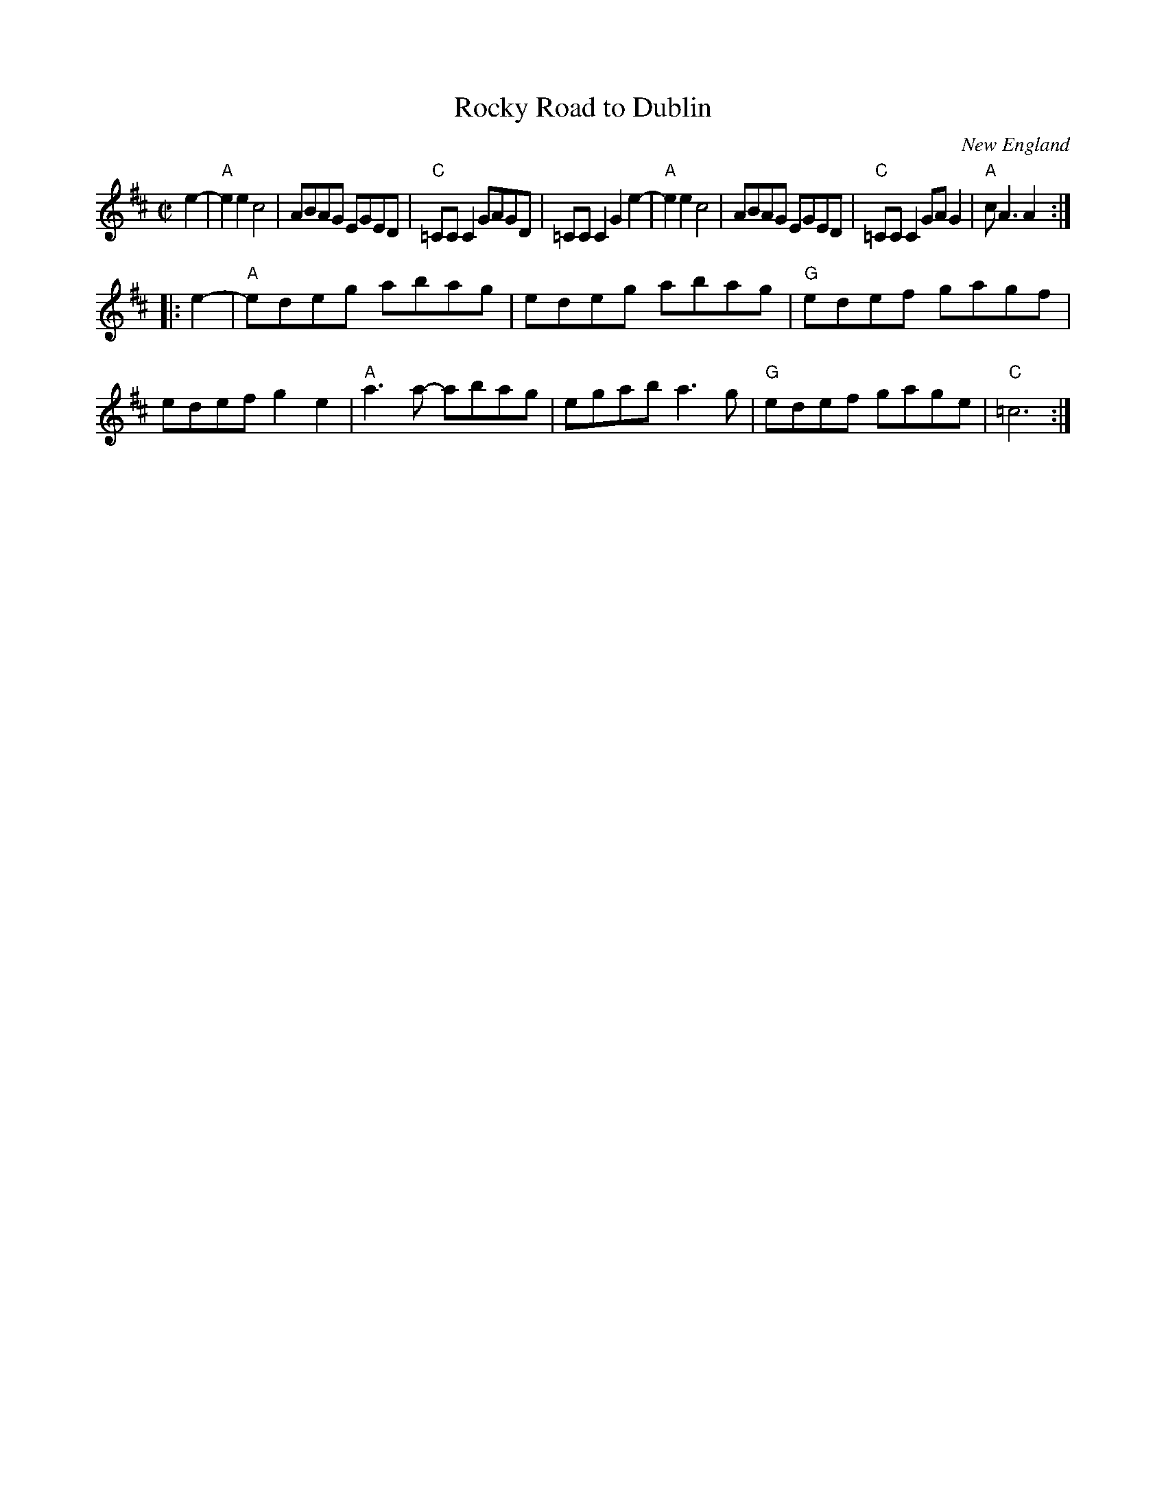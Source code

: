 X: 1
T: Rocky Road to Dublin
O: New England
R: reel
Z: 2013 John Chambers <jc:trillian.mit.edu>
M: C|
L: 1/8
K: Amix
e2- |\
"A"e2e2 c4 | ABAG EGED | "C"=CCC2 GAGD | =CCC2 G2e2- |\
"A"e2e2 c4 | ABAG EGED | "C"=CCC2 GAG2 | "A"cA3 A2 :|
|: e2- |\
"A"edeg abag | edeg abag | "G"edef gagf | edef g2e2 |\
"A"a3a- abag | egab a3g | "G"edef gage | "C"=c6 :|
